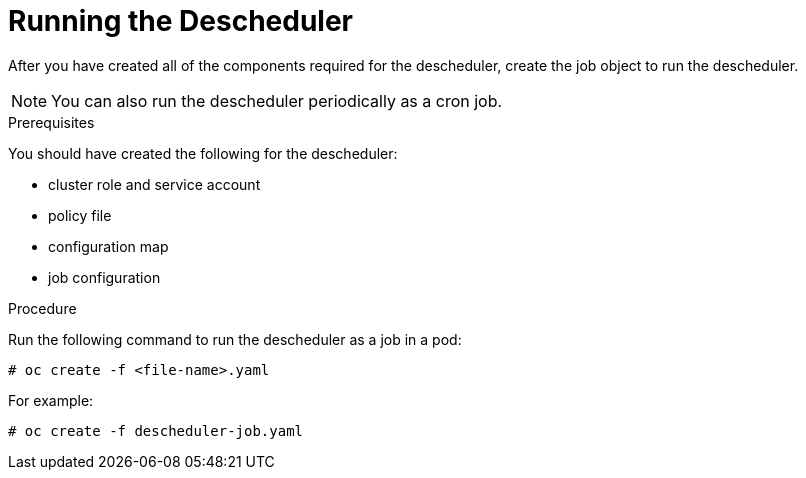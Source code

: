 // Module included in the following assemblies:
//
// * nodes/nodes-scheduler-descheduler.adoc

[id='nodes-scheduler-descheduler-running_{context}']
= Running the Descheduler

After you have created all of the components required for the descheduler, create the job object to run the descheduler.

[NOTE]
====
You can also run the descheduler periodically as a cron job.
====

.Prerequisites

You should have created the following for the descheduler:

* cluster role and service account
* policy file 
* configuration map
* job configuration

.Procedure

Run the following command to run the descheduler as a job in a pod:

[source,bash]
----
# oc create -f <file-name>.yaml
----

For example:

[source,bash]
----
# oc create -f descheduler-job.yaml
----


